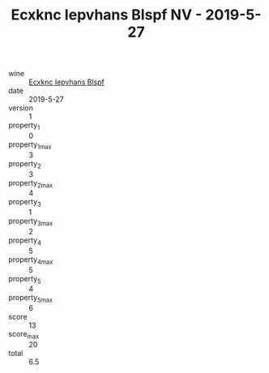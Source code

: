 :PROPERTIES:
:ID:                     370bfcfe-a6b1-462b-94c5-d6461ebe7514
:END:
#+TITLE: Ecxknc Iepvhans Blspf NV - 2019-5-27

- wine :: [[id:7709172a-1245-4ffa-8e72-5e06f5dac255][Ecxknc Iepvhans Blspf]]
- date :: 2019-5-27
- version :: 1
- property_1 :: 0
- property_1_max :: 3
- property_2 :: 3
- property_2_max :: 4
- property_3 :: 1
- property_3_max :: 2
- property_4 :: 5
- property_4_max :: 5
- property_5 :: 4
- property_5_max :: 6
- score :: 13
- score_max :: 20
- total :: 6.5


